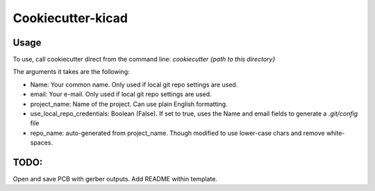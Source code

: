 ##################
Cookiecutter-kicad
##################

Usage
=====

To use, call cookiecutter direct from the command line:
`cookiecutter {path to this directory}`

The arguments it takes are the following:

* Name: Your common name.  Only used if local git repo settings are used.
* email: Your e-mail.  Only used if local git repo settings are used.
* project_name: Name of the project.  Can use plain English formatting.
* use_local_repo_credentials: Boolean (False).  If set to true, uses the Name and email fields to generate a `.git/config` file
* repo_name: auto-generated from project_name.  Though modified to use lower-case chars and remove white-spaces.

TODO:
=====
Open and save PCB with gerber outputs.
Add README within template.
